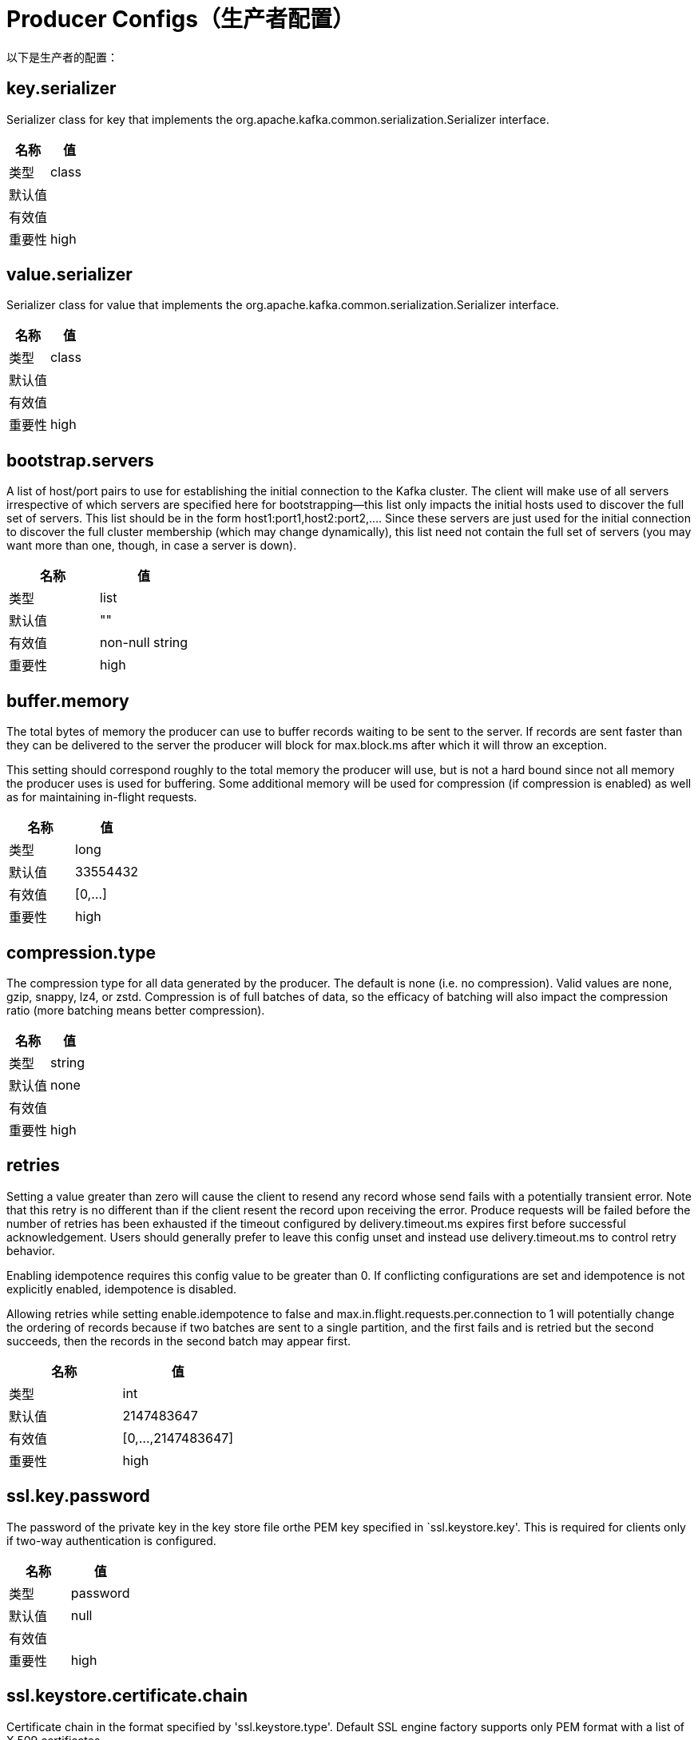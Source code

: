 [[kafka-producerconfigs]]
= Producer Configs（生产者配置）

以下是生产者的配置：

== key.serializer

Serializer class for key that implements the org.apache.kafka.common.serialization.Serializer interface.

|===
| 名称 | 值

| 类型
| class

| 默认值
|

| 有效值
|

| 重要性
| high
|===

== value.serializer

Serializer class for value that implements the org.apache.kafka.common.serialization.Serializer interface.

|===
| 名称 | 值

| 类型
| class

| 默认值
|

| 有效值
|

| 重要性
| high
|===

== bootstrap.servers

A list of host/port pairs to use for establishing the initial connection to the Kafka cluster. The client will make use of all servers irrespective of which servers are specified here for bootstrapping—this list only impacts the initial hosts used to discover the full set of servers. This list should be in the form host1:port1,host2:port2,.... Since these servers are just used for the initial connection to discover the full cluster membership (which may change dynamically), this list need not contain the full set of servers (you may want more than one, though, in case a server is down).

|===
| 名称 | 值

| 类型
| list

| 默认值
| ""

| 有效值
| non-null string

| 重要性
| high
|===

== buffer.memory

The total bytes of memory the producer can use to buffer records waiting to be sent to the server. If records are sent faster than they can be delivered to the server the producer will block for max.block.ms after which it will throw an exception.

This setting should correspond roughly to the total memory the producer will use, but is not a hard bound since not all memory the producer uses is used for buffering. Some additional memory will be used for compression (if compression is enabled) as well as for maintaining in-flight requests.

|===
| 名称 | 值

| 类型
| long

| 默认值
| 33554432

| 有效值
| [0,...]

| 重要性
| high
|===

== compression.type

The compression type for all data generated by the producer. The default is none (i.e. no compression). Valid values are none, gzip, snappy, lz4, or zstd. Compression is of full batches of data, so the efficacy of batching will also impact the compression ratio (more batching means better compression).

|===
| 名称 | 值

| 类型
| string

| 默认值
| none

| 有效值
|

| 重要性
| high
|===

== retries

Setting a value greater than zero will cause the client to resend any record whose send fails with a potentially transient error. Note that this retry is no different than if the client resent the record upon receiving the error. Produce requests will be failed before the number of retries has been exhausted if the timeout configured by delivery.timeout.ms expires first before successful acknowledgement. Users should generally prefer to leave this config unset and instead use delivery.timeout.ms to control retry behavior.

Enabling idempotence requires this config value to be greater than 0. If conflicting configurations are set and idempotence is not explicitly enabled, idempotence is disabled.

Allowing retries while setting enable.idempotence to false and max.in.flight.requests.per.connection to 1 will potentially change the ordering of records because if two batches are sent to a single partition, and the first fails and is retried but the second succeeds, then the records in the second batch may appear first.

|===
| 名称 | 值

| 类型
| int

| 默认值
| 2147483647

| 有效值
| [0,...,2147483647]

| 重要性
| high
|===

== ssl.key.password

The password of the private key in the key store file orthe PEM key specified in `ssl.keystore.key'. This is required for clients only if two-way authentication is configured.

|===
| 名称 | 值

| 类型
| password

| 默认值
| null

| 有效值
|

| 重要性
| high
|===

== ssl.keystore.certificate.chain

Certificate chain in the format specified by 'ssl.keystore.type'. Default SSL engine factory supports only PEM format with a list of X.509 certificates

|===
| 名称 | 值

| 类型
| password

| 默认值
| null

| 有效值
|

| 重要性
| high
|===

== ssl.keystore.key

Private key in the format specified by 'ssl.keystore.type'. Default SSL engine factory supports only PEM format with PKCS#8 keys. If the key is encrypted, key password must be specified using 'ssl.key.password'

|===
| 名称 | 值

| 类型
| password

| 默认值
| null

| 有效值
|

| 重要性
| high
|===

== ssl.keystore.location

The location of the key store file. This is optional for client and can be used for two-way authentication for client.

|===
| 名称 | 值

| 类型
| string

| 默认值
| null

| 有效值
|

| 重要性
| high
|===

== ssl.keystore.password

The store password for the key store file. This is optional for client and only needed if 'ssl.keystore.location' is configured. Key store password is not supported for PEM format.

|===
| 名称 | 值

| 类型
| password

| 默认值
| null

| 有效值
|

| 重要性
| high
|===

== ssl.truststore.certificates

Trusted certificates in the format specified by 'ssl.truststore.type'. Default SSL engine factory supports only PEM format with X.509 certificates.

|===
| 名称 | 值

| 类型
| password

| 默认值
| null

| 有效值
|

| 重要性
| high
|===

== ssl.truststore.location

The location of the trust store file.

|===
| 名称 | 值

| 类型
| string

| 默认值
| null

| 有效值
|

| 重要性
| high
|===

== ssl.truststore.password

The password for the trust store file. If a password is not set, trust store file configured will still be used, but integrity checking is disabled. Trust store password is not supported for PEM format.

|===
| 名称 | 值

| 类型
| password

| 默认值
| null

| 有效值
|

| 重要性
| high
|===

== batch.size

The producer will attempt to batch records together into fewer requests whenever multiple records are being sent to the same partition. This helps performance on both the client and the server. This configuration controls the default batch size in bytes.

No attempt will be made to batch records larger than this size.

Requests sent to brokers will contain multiple batches, one for each partition with data available to be sent.

A small batch size will make batching less common and may reduce throughput (a batch size of zero will disable batching entirely). A very large batch size may use memory a bit more wastefully as we will always allocate a buffer of the specified batch size in anticipation of additional records.

|===
| 名称 | 值

| 类型
| int

| 默认值
| 16384

| 有效值
| [0,...]

| 重要性
| medium
|===

== client.dns.lookup

Controls how the client uses DNS lookups. If set to `use_all_dns_ips`, connect to each returned IP address in sequence until a successful connection is established. After a disconnection, the next IP is used. Once all IPs have been used once, the client resolves the IP(s) from the hostname again (both the JVM and the OS cache DNS name lookups, however). If set to `resolve_canonical_bootstrap_servers_only`, resolve each bootstrap address into a list of canonical names. After the bootstrap phase, this behaves the same as `use_all_dns_ips`.

|===
| 名称 | 值

| 类型
| string

| 默认值
| use_all_dns_ips

| 有效值
| [use_all_dns_ips, resolve_canonical_bootstrap_servers_only]

| 重要性
| medium
|===

== client.id

An id string to pass to the server when making requests. The purpose of this is to be able to track the source of requests beyond just ip/port by allowing a logical application name to be included in server-side request logging.

|===
| 名称 | 值

| 类型
| string

| 默认值
| ""

| 有效值
|

| 重要性
| medium
|===

== connections.max.idle.ms

Close idle connections after the number of milliseconds specified by this config.

|===
| 名称 | 值

| 类型
| long

| 默认值
| 540000 (9 minutes)

| 有效值
|

| 重要性
| medium
|===

== delivery.timeout.ms

An upper bound on the time to report success or failure after a call to send() returns. This limits the total time that a record will be delayed prior to sending, the time to await acknowledgement from the broker (if expected), and the time allowed for retriable send failures. The producer may report failure to send a record earlier than this config if either an unrecoverable error is encountered, the retries have been exhausted, or the record is added to a batch which reached an earlier delivery expiration deadline. The value of this config should be greater than or equal to the sum of request.timeout.ms and linger.ms.

|===
| 名称 | 值

| 类型
| int

| 默认值
| 120000 (2 minutes)

| 有效值
| [0,...]

| 重要性
| medium
|===

== linger.ms

The producer groups together any records that arrive in between request transmissions into a single batched request. Normally this occurs only under load when records arrive faster than they can be sent out. However in some circumstances the client may want to reduce the number of requests even under moderate load. This setting accomplishes this by adding a small amount of artificial delay—that is, rather than immediately sending out a record the producer will wait for up to the given delay to allow other records to be sent so that the sends can be batched together. This can be thought of as analogous to Nagle's algorithm in TCP. This setting gives the upper bound on the delay for batching: once we get batch.size worth of records for a partition it will be sent immediately regardless of this setting, however if we have fewer than this many bytes accumulated for this partition we will 'linger' for the specified time waiting for more records to show up. This setting defaults to 0 (i.e. no delay). Setting linger.ms=5, for example, would have the effect of reducing the number of requests sent but would add up to 5ms of latency to records sent in the absence of load.

|===
| 名称 | 值

| 类型
| long

| 默认值
| 0

| 有效值
| [0,...]

| 重要性
| medium
|===

== max.block.ms

The configuration controls how long the KafkaProducer's send(), partitionsFor(), initTransactions(), sendOffsetsToTransaction(), commitTransaction() and abortTransaction() methods will block. For send() this timeout bounds the total time waiting for both metadata fetch and buffer allocation (blocking in the user-supplied serializers or partitioner is not counted against this timeout). For partitionsFor() this timeout bounds the time spent waiting for metadata if it is unavailable. The transaction-related methods always block, but may timeout if the transaction coordinator could not be discovered or did not respond within the timeout.

|===
| 名称 | 值

| 类型
| long

| 默认值
| 60000 (1 minute)

| 有效值
| [0,...]

| 重要性
| medium
|===

== max.request.size

The maximum size of a request in bytes. This setting will limit the number of record batches the producer will send in a single request to avoid sending huge requests. This is also effectively a cap on the maximum uncompressed record batch size. Note that the server has its own cap on the record batch size (after compression if compression is enabled) which may be different from this.

|===
| 名称 | 值

| 类型
| int

| 默认值
| 1048576

| 有效值
| [0,...]

| 重要性
| medium
|===

== partitioner.class

Partitioner class that implements the org.apache.kafka.clients.producer.Partitioner interface.

|===
| 名称 | 值

| 类型
| class

| 默认值
| org.apache.kafka.clients.producer.internals.DefaultPartitioner

| 有效值
|

| 重要性
| medium
|===

== receive.buffer.bytes

The size of the TCP receive buffer (SO_RCVBUF) to use when reading data. If the value is -1, the OS default will be used.

|===
| 名称 | 值

| 类型
| int

| 默认值
| 32768 (32 kibibytes)

| 有效值
| [-1,...]

| 重要性
| medium
|===

== request.timeout.ms

The configuration controls the maximum amount of time the client will wait for the response of a request. If the response is not received before the timeout elapses the client will resend the request if necessary or fail the request if retries are exhausted. This should be larger than replica.lag.time.max.ms (a broker configuration) to reduce the possibility of message duplication due to unnecessary producer retries.

|===
| 名称 | 值

| 类型
| int

| 默认值
| 30000 (30 seconds)

| 有效值
| [0,...]

| 重要性
| medium
|===

== sasl.client.callback.handler.class

The fully qualified name of a SASL client callback handler class that implements the AuthenticateCallbackHandler interface.

|===
| 名称 | 值

| 类型
| class

| 默认值
| null

| 有效值
|

| 重要性
| medium
|===

== sasl.jaas.config

JAAS login context parameters for SASL connections in the format used by JAAS configuration files. JAAS configuration file format is described here. The format for the value is: loginModuleClass controlFlag (optionName=optionValue)*;. For brokers, the config must be prefixed with listener prefix and SASL mechanism name in lower-case. For example, listener.name.sasl_ssl.scram-sha-256.sasl.jaas.config=com.example.ScramLoginModule required;

|===
| 名称 | 值

| 类型
| password

| 默认值
| null

| 有效值
|

| 重要性
| medium
|===

== sasl.kerberos.service.name

The Kerberos principal name that Kafka runs as. This can be defined either in Kafka's JAAS config or in Kafka's config.

|===
| 名称 | 值

| 类型
| string

| 默认值
| null

| 有效值
|

| 重要性
| medium
|===

== sasl.login.callback.handler.class

The fully qualified name of a SASL login callback handler class that implements the AuthenticateCallbackHandler interface. For brokers, login callback handler config must be prefixed with listener prefix and SASL mechanism name in lower-case. For example, listener.name.sasl_ssl.scram-sha-256.sasl.login.callback.handler.class=com.example.CustomScramLoginCallbackHandler

|===
| 名称 | 值

| 类型
| class

| 默认值
| null

| 有效值
|

| 重要性
| medium
|===

== sasl.login.class

The fully qualified name of a class that implements the Login interface. For brokers, login config must be prefixed with listener prefix and SASL mechanism name in lower-case. For example, listener.name.sasl_ssl.scram-sha-256.sasl.login.class=com.example.CustomScramLogin

|===
| 名称 | 值

| 类型
| class

| 默认值
| null

| 有效值
|

| 重要性
| medium
|===

== sasl.mechanism

SASL mechanism used for client connections. This may be any mechanism for which a security provider is available. GSSAPI is the default mechanism.

|===
| 名称 | 值

| 类型
| string

| 默认值
| GSSAPI

| 有效值
|

| 重要性
| medium
|===

== security.protocol

Protocol used to communicate with brokers. Valid values are: PLAINTEXT, SSL, SASL_PLAINTEXT, SASL_SSL.

|===
| 名称 | 值

| 类型
| string

| 默认值
| PLAINTEXT

| 有效值
|

| 重要性
| medium
|===

== send.buffer.bytes

The size of the TCP send buffer (SO_SNDBUF) to use when sending data. If the value is -1, the OS default will be used.

|===
| 名称 | 值

| 类型
| int

| 默认值
| 131072 (128 kibibytes)

| 有效值
| [-1,...]

| 重要性
| medium
|===

== socket.connection.setup.timeout.max.ms

The maximum amount of time the client will wait for the socket connection to be established. The connection setup timeout will increase exponentially for each consecutive connection failure up to this maximum. To avoid connection storms, a randomization factor of 0.2 will be applied to the timeout resulting in a random range between 20% below and 20% above the computed value.

|===
| 名称 | 值

| 类型
| long

| 默认值
| 30000 (30 seconds)

| 有效值
|

| 重要性
| medium
|===

== socket.connection.setup.timeout.ms

The amount of time the client will wait for the socket connection to be established. If the connection is not built before the timeout elapses, clients will close the socket channel.

|===
| 名称 | 值

| 类型
| long

| 默认值
| 10000 (10 seconds)

| 有效值
|

| 重要性
| medium
|===

== ssl.enabled.protocols

The list of protocols enabled for SSL connections. The default is 'TLSv1.2,TLSv1.3' when running with Java 11 or newer, 'TLSv1.2' otherwise. With the default value for Java 11, clients and servers will prefer TLSv1.3 if both support it and fallback to TLSv1.2 otherwise (assuming both support at least TLSv1.2). This default should be fine for most cases. Also see the config documentation for `ssl.protocol`.

|===
| 名称 | 值

| 类型
| list

| 默认值
| TLSv1.2

| 有效值
|

| 重要性
| medium
|===

== ssl.keystore.type

The file format of the key store file. This is optional for client.

|===
| 名称 | 值

| 类型
| string

| 默认值
| JKS

| 有效值
|

| 重要性
| medium
|===

== ssl.protocol

The SSL protocol used to generate the SSLContext. The default is 'TLSv1.3' when running with Java 11 or newer, 'TLSv1.2' otherwise. This value should be fine for most use cases. Allowed values in recent JVMs are 'TLSv1.2' and 'TLSv1.3'. 'TLS', 'TLSv1.1', 'SSL', 'SSLv2' and 'SSLv3' may be supported in older JVMs, but their usage is discouraged due to known security vulnerabilities. With the default value for this config and 'ssl.enabled.protocols', clients will downgrade to 'TLSv1.2' if the server does not support 'TLSv1.3'. If this config is set to 'TLSv1.2', clients will not use 'TLSv1.3' even if it is one of the values in ssl.enabled.protocols and the server only supports 'TLSv1.3'.

|===
| 名称 | 值

| 类型
| string

| 默认值
| TLSv1.2

| 有效值
|

| 重要性
| medium
|===

== ssl.provider

The name of the security provider used for SSL connections. Default value is the default security provider of the JVM.

|===
| 名称 | 值

| 类型
| string

| 默认值
| null

| 有效值
|

| 重要性
| medium
|===

== ssl.truststore.type

The file format of the trust store file.

|===
| 名称 | 值

| 类型
| string

| 默认值
| JKS

| 有效值
|

| 重要性
| medium
|===

== acks

The number of acknowledgments the producer requires the leader to have received before considering a request complete. This controls the durability of records that are sent. The following settings are allowed:

* acks=0 If set to zero then the producer will not wait for any acknowledgment from the server at all. The record will be immediately added to the socket buffer and considered sent. No guarantee can be made that the server has received the record in this case, and the retries configuration will not take effect (as the client won't generally know of any failures). The offset given back for each record will always be set to -1.
* acks=1 This will mean the leader will write the record to its local log but will respond without awaiting full acknowledgement from all followers. In this case should the leader fail immediately after acknowledging the record but before the followers have replicated it then the record will be lost.
* acks=all This means the leader will wait for the full set of in-sync replicas to acknowledge the record. This guarantees that the record will not be lost as long as at least one in-sync replica remains alive. This is the strongest available guarantee. This is equivalent to the acks=-1 setting.

Note that enabling idempotence requires this config value to be 'all'. If conflicting configurations are set and idempotence is not explicitly enabled, idempotence is disabled.

|===
| 名称 | 值

| 类型
| string

| 默认值
| all

| 有效值
| [all, -1, 0, 1]

| 重要性
| low
|===

== enable.idempotence

When set to 'true', the producer will ensure that exactly one copy of each message is written in the stream. If 'false', producer retries due to broker failures, etc., may write duplicates of the retried message in the stream. Note that enabling idempotence requires max.in.flight.requests.per.connection to be less than or equal to 5 (with message ordering preserved for any allowable value), retries to be greater than 0, and acks must be 'all'.

Idempotence is enabled by default if no conflicting configurations are set. If conflicting configurations are set and idempotence is not explicitly enabled, idempotence is disabled. If idempotence is explicitly enabled and conflicting configurations are set, a ConfigException is thrown.

|===
| 名称 | 值

| 类型
| boolean

| 默认值
| true

| 有效值
|

| 重要性
| low
|===

== interceptor.classes

A list of classes to use as interceptors. Implementing the org.apache.kafka.clients.producer.ProducerInterceptor interface allows you to intercept (and possibly mutate) the records received by the producer before they are published to the Kafka cluster. By default, there are no interceptors.

|===
| 名称 | 值

| 类型
| list

| 默认值
| ""

| 有效值
| non-null string

| 重要性
| low
|===

== max.in.flight.requests.per.connection

The maximum number of unacknowledged requests the client will send on a single connection before blocking. Note that if this config is set to be greater than 1 and enable.idempotence is set to false, there is a risk of message re-ordering after a failed send due to retries (i.e., if retries are enabled). Additionally, enabling idempotence requires this config value to be less than or equal to 5. If conflicting configurations are set and idempotence is not explicitly enabled, idempotence is disabled.

|===
| 名称 | 值

| 类型
| int

| 默认值
| 5

| 有效值
| [1,...]

| 重要性
| low
|===

== metadata.max.age.ms

The period of time in milliseconds after which we force a refresh of metadata even if we haven't seen any partition leadership changes to proactively discover any new brokers or partitions.

|===
| 名称 | 值

| 类型
| long

| 默认值
| 300000 (5 minutes)

| 有效值
| [0,...]

| 重要性
| low
|===

== metadata.max.idle.ms

Controls how long the producer will cache metadata for a topic that's idle. If the elapsed time since a topic was last produced to exceeds the metadata idle duration, then the topic's metadata is forgotten and the next access to it will force a metadata fetch request.

|===
| 名称 | 值

| 类型
| long

| 默认值
| 300000 (5 minutes)

| 有效值
| [0,...]

| 重要性
| low
|===

== metadata.max.idle.ms

Controls how long the producer will cache metadata for a topic that's idle. If the elapsed time since a topic was last produced to exceeds the metadata idle duration, then the topic's metadata is forgotten and the next access to it will force a metadata fetch request.

|===
| 名称 | 值

| 类型
| long

| 默认值
| 300000 (5 minutes)

| 有效值
| [5000,...]

| 重要性
| low
|===

== metric.reporters

A list of classes to use as metrics reporters. Implementing the org.apache.kafka.common.metrics.MetricsReporter interface allows plugging in classes that will be notified of new metric creation. The JmxReporter is always included to register JMX statistics.

|===
| 名称 | 值

| 类型
| list

| 默认值
| ""

| 有效值
| non-null string

| 重要性
| low
|===

== metrics.num.samples

The number of samples maintained to compute metrics.

|===
| 名称 | 值

| 类型
| int

| 默认值
| 2

| 有效值
| [1,...]

| 重要性
| low
|===

== metrics.recording.level

The highest recording level for metrics.

|===
| 名称 | 值

| 类型
| string

| 默认值
| INFO

| 有效值
| [INFO, DEBUG, TRACE]

| 重要性
| low
|===

== metrics.sample.window.ms

The window of time a metrics sample is computed over.

|===
| 名称 | 值

| 类型
| long

| 默认值
| 30000 (30 seconds)

| 有效值
| [0,...]

| 重要性
| low
|===

== reconnect.backoff.max.ms

The maximum amount of time in milliseconds to wait when reconnecting to a broker that has repeatedly failed to connect. If provided, the backoff per host will increase exponentially for each consecutive connection failure, up to this maximum. After calculating the backoff increase, 20% random jitter is added to avoid connection storms.

|===
| 名称 | 值

| 类型
| long

| 默认值
| 1000 (1 second)

| 有效值
| [0,...]

| 重要性
| low
|===

== reconnect.backoff.ms

The base amount of time to wait before attempting to reconnect to a given host. This avoids repeatedly connecting to a host in a tight loop. This backoff applies to all connection attempts by the client to a broker.

|===
| 名称 | 值

| 类型
| long

| 默认值
| 50

| 有效值
| [0,...]

| 重要性
| low
|===

== retry.backoff.ms

The amount of time to wait before attempting to retry a failed request to a given topic partition. This avoids repeatedly sending requests in a tight loop under some failure scenarios.

|===
| 名称 | 值

| 类型
| long

| 默认值
| 100

| 有效值
| [0,...]

| 重要性
| low
|===

== sasl.kerberos.kinit.cmd

Kerberos kinit command path.

|===
| 名称 | 值

| 类型
| string

| 默认值
| /usr/bin/kinit

| 有效值
|

| 重要性
| low
|===

== sasl.kerberos.min.time.before.relogin

Login thread sleep time between refresh attempts.

|===
| 名称 | 值

| 类型
| long

| 默认值
| 60000

| 有效值
|

| 重要性
| low
|===

== sasl.kerberos.ticket.renew.jitter

Percentage of random jitter added to the renewal time.

|===
| 名称 | 值

| 类型
| double

| 默认值
| 0.05

| 有效值
|

| 重要性
| low
|===

== sasl.kerberos.ticket.renew.window.factor

Login thread will sleep until the specified window factor of time from last refresh to ticket's expiry has been reached, at which time it will try to renew the ticket.

|===
| 名称 | 值

| 类型
| double

| 默认值
| 0.8

| 有效值
|

| 重要性
| low
|===

== sasl.login.refresh.buffer.seconds

The amount of buffer time before credential expiration to maintain when refreshing a credential, in seconds. If a refresh would otherwise occur closer to expiration than the number of buffer seconds then the refresh will be moved up to maintain as much of the buffer time as possible. Legal values are between 0 and 3600 (1 hour); a default value of 300 (5 minutes) is used if no value is specified. This value and sasl.login.refresh.min.period.seconds are both ignored if their sum exceeds the remaining lifetime of a credential. Currently applies only to OAUTHBEARER.

|===
| 名称 | 值

| 类型
| short

| 默认值
| 300

| 有效值
| [0,...,3600]

| 重要性
| low
|===

== sasl.login.refresh.min.period.seconds

The desired minimum time for the login refresh thread to wait before refreshing a credential, in seconds. Legal values are between 0 and 900 (15 minutes); a default value of 60 (1 minute) is used if no value is specified. This value and sasl.login.refresh.buffer.seconds are both ignored if their sum exceeds the remaining lifetime of a credential. Currently applies only to OAUTHBEARER.

|===
| 名称 | 值

| 类型
| short

| 默认值
| 60

| 有效值
| [0,...,900]

| 重要性
| low
|===

== sasl.login.refresh.window.factor

Login refresh thread will sleep until the specified window factor relative to the credential's lifetime has been reached, at which time it will try to refresh the credential. Legal values are between 0.5 (50%) and 1.0 (100%) inclusive; a default value of 0.8 (80%) is used if no value is specified. Currently applies only to OAUTHBEARER.

|===
| 名称 | 值

| 类型
| double

| 默认值
| 0.8

| 有效值
| [0.5,...,1.0]

| 重要性
| low
|===

== sasl.login.refresh.window.jitter

The maximum amount of random jitter relative to the credential's lifetime that is added to the login refresh thread's sleep time. Legal values are between 0 and 0.25 (25%) inclusive; a default value of 0.05 (5%) is used if no value is specified. Currently applies only to OAUTHBEARER.

|===
| 名称 | 值

| 类型
| double

| 默认值
| 0.05

| 有效值
| [0.0,...,0.25]

| 重要性
| low
|===

== security.providers

A list of configurable creator classes each returning a provider implementing security algorithms. These classes should implement the org.apache.kafka.common.security.auth.SecurityProviderCreator interface.

|===
| 名称 | 值

| 类型
| string

| 默认值
| null

| 有效值
|

| 重要性
| low
|===

== ssl.cipher.suites

A list of cipher suites. This is a named combination of authentication, encryption, MAC and key exchange algorithm used to negotiate the security settings for a network connection using TLS or SSL network protocol. By default all the available cipher suites are supported.

|===
| 名称 | 值

| 类型
| list

| 默认值
| null

| 有效值
|

| 重要性
| low
|===

== ssl.endpoint.identification.algorithm

The endpoint identification algorithm to validate server hostname using server certificate.

|===
| 名称 | 值

| 类型
| string

| 默认值
| https

| 有效值
|

| 重要性
| low
|===

== ssl.engine.factory.class

The class of type org.apache.kafka.common.security.auth.SslEngineFactory to provide SSLEngine objects. Default value is org.apache.kafka.common.security.ssl.DefaultSslEngineFactory

|===
| 名称 | 值

| 类型
| class

| 默认值
| null

| 有效值
|

| 重要性
| low
|===

== ssl.keymanager.algorithm

The algorithm used by key manager factory for SSL connections. Default value is the key manager factory algorithm configured for the Java Virtual Machine.

|===
| 名称 | 值

| 类型
| string

| 默认值
| SunX509

| 有效值
|

| 重要性
| low
|===

== ssl.secure.random.implementation

The SecureRandom PRNG implementation to use for SSL cryptography operations.

|===
| 名称 | 值

| 类型
| string

| 默认值
| null

| 有效值
|

| 重要性
| low
|===

== ssl.trustmanager.algorithm

The algorithm used by trust manager factory for SSL connections. Default value is the trust manager factory algorithm configured for the Java Virtual Machine.

|===
| 名称 | 值

| 类型
| string

| 默认值
| PKIX

| 有效值
|

| 重要性
| low
|===

== transaction.timeout.ms

The maximum amount of time in ms that the transaction coordinator will wait for a transaction status update from the producer before proactively aborting the ongoing transaction.If this value is larger than the transaction.max.timeout.ms setting in the broker, the request will fail with a InvalidTxnTimeoutException error.

|===
| 名称 | 值

| 类型
| int

| 默认值
| 60000 (1 minute)

| 有效值
|

| 重要性
| low
|===

== transactional.id

The TransactionalId to use for transactional delivery. This enables reliability semantics which span multiple producer sessions since it allows the client to guarantee that transactions using the same TransactionalId have been completed prior to starting any new transactions. If no TransactionalId is provided, then the producer is limited to idempotent delivery. If a TransactionalId is configured, enable.idempotence is implied. By default the TransactionId is not configured, which means transactions cannot be used. Note that, by default, transactions require a cluster of at least three brokers which is the recommended setting for production; for development you can change this, by adjusting broker setting transaction.state.log.replication.factor.

|===
| 名称 | 值

| 类型
| string

| 默认值
| null

| 有效值
| non-empty string

| 重要性
| low
|===